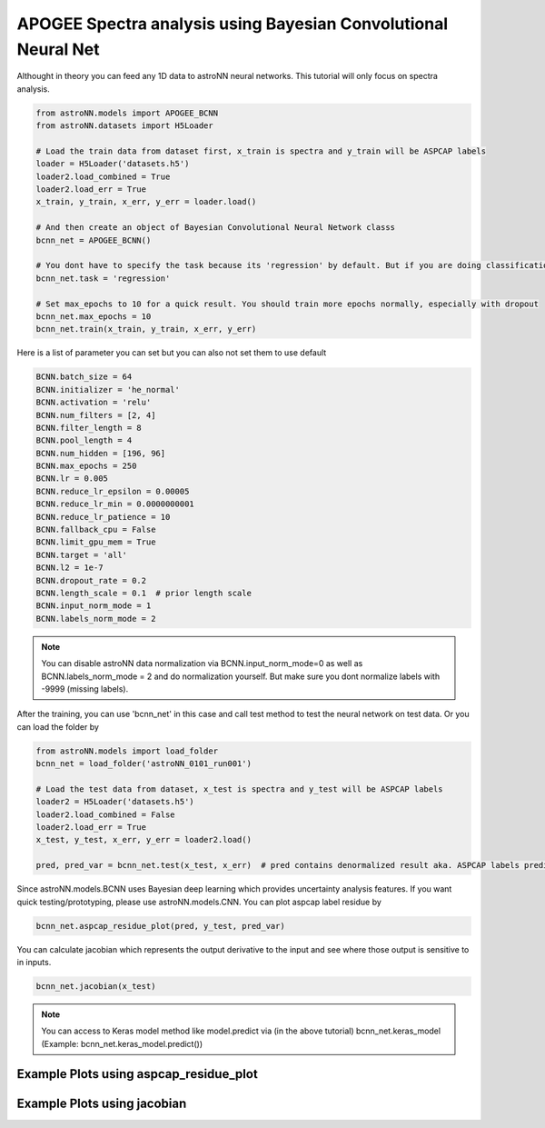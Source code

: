 APOGEE Spectra analysis using Bayesian Convolutional Neural Net
-----------------------------------------------------------------

Althought in theory you can feed any 1D data to astroNN neural networks. This tutorial will only focus on spectra analysis.

.. code:: python

    from astroNN.models import APOGEE_BCNN
    from astroNN.datasets import H5Loader

    # Load the train data from dataset first, x_train is spectra and y_train will be ASPCAP labels
    loader = H5Loader('datasets.h5')
    loader2.load_combined = True
    loader2.load_err = True
    x_train, y_train, x_err, y_err = loader.load()

    # And then create an object of Bayesian Convolutional Neural Network classs
    bcnn_net = APOGEE_BCNN()

    # You dont have to specify the task because its 'regression' by default. But if you are doing classification. you can set task='classification'
    bcnn_net.task = 'regression'

    # Set max_epochs to 10 for a quick result. You should train more epochs normally, especially with dropout
    bcnn_net.max_epochs = 10
    bcnn_net.train(x_train, y_train, x_err, y_err)

Here is a list of parameter you can set but you can also not set them to use default

.. code:: python

    BCNN.batch_size = 64
    BCNN.initializer = 'he_normal'
    BCNN.activation = 'relu'
    BCNN.num_filters = [2, 4]
    BCNN.filter_length = 8
    BCNN.pool_length = 4
    BCNN.num_hidden = [196, 96]
    BCNN.max_epochs = 250
    BCNN.lr = 0.005
    BCNN.reduce_lr_epsilon = 0.00005
    BCNN.reduce_lr_min = 0.0000000001
    BCNN.reduce_lr_patience = 10
    BCNN.fallback_cpu = False
    BCNN.limit_gpu_mem = True
    BCNN.target = 'all'
    BCNN.l2 = 1e-7
    BCNN.dropout_rate = 0.2
    BCNN.length_scale = 0.1  # prior length scale
    BCNN.input_norm_mode = 1
    BCNN.labels_norm_mode = 2

.. note:: You can disable astroNN data normalization via BCNN.input_norm_mode=0 as well as BCNN.labels_norm_mode = 2 and do normalization yourself. But make sure you dont normalize labels with -9999 (missing labels).

After the training, you can use 'bcnn_net' in this case and call test method to test the neural network on test data. Or you can load the folder by

.. code:: python

    from astroNN.models import load_folder
    bcnn_net = load_folder('astroNN_0101_run001')

    # Load the test data from dataset, x_test is spectra and y_test will be ASPCAP labels
    loader2 = H5Loader('datasets.h5')
    loader2.load_combined = False
    loader2.load_err = True
    x_test, y_test, x_err, y_err = loader2.load()

    pred, pred_var = bcnn_net.test(x_test, x_err)  # pred contains denormalized result aka. ASPCAP labels prediction in this case


Since astroNN.models.BCNN uses Bayesian deep learning which provides uncertainty analysis features. If you want quick testing/prototyping, please use astroNN.models.CNN. You can plot aspcap label residue by

.. code:: python

   bcnn_net.aspcap_residue_plot(pred, y_test, pred_var)


You can calculate jacobian which represents the output derivative to the input and see where those output is sensitive to in inputs.

.. code:: python

   bcnn_net.jacobian(x_test)

.. note:: You can access to Keras model method like model.predict via (in the above tutorial) bcnn_net.keras_model (Example: bcnn_net.keras_model.predict())

Example Plots using aspcap_residue_plot
============================================

.. image:: /neuralnets/bcnn_apogee/logg_test.png
.. image:: /neuralnets/bcnn_apogee/teff_test.png

Example Plots using jacobian
============================================

.. image:: /neuralnets/bcnn_apogee/Cl_jacobian.png
.. image:: /neuralnets/bcnn_apogee/Na_jacobian.png